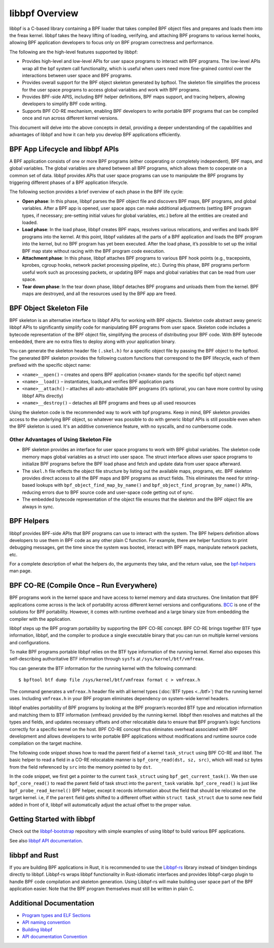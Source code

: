.. SPDX-License-Identifier: GPL-2.0

===============
libbpf Overview
===============

libbpf is a C-based library containing a BPF loader that takes compiled BPF
object files and prepares and loads them into the freax kernel. libbpf takes the
heavy lifting of loading, verifying, and attaching BPF programs to various
kernel hooks, allowing BPF application developers to focus only on BPF program
correctness and performance.

The following are the high-level features supported by libbpf:

* Provides high-level and low-level APIs for user space programs to interact
  with BPF programs. The low-level APIs wrap all the bpf system call
  functionality, which is useful when users need more fine-grained control
  over the interactions between user space and BPF programs.
* Provides overall support for the BPF object skeleton generated by bpftool.
  The skeleton file simplifies the process for the user space programs to access
  global variables and work with BPF programs.
* Provides BPF-side APIS, including BPF helper definitions, BPF maps support,
  and tracing helpers, allowing developers to simplify BPF code writing.
* Supports BPF CO-RE mechanism, enabling BPF developers to write portable
  BPF programs that can be compiled once and run across different kernel
  versions.

This document will delve into the above concepts in detail, providing a deeper
understanding of the capabilities and advantages of libbpf and how it can help
you develop BPF applications efficiently.

BPF App Lifecycle and libbpf APIs
==================================

A BPF application consists of one or more BPF programs (either cooperating or
completely independent), BPF maps, and global variables. The global
variables are shared between all BPF programs, which allows them to cooperate on
a common set of data. libbpf provides APIs that user space programs can use to
manipulate the BPF programs by triggering different phases of a BPF application
lifecycle.

The following section provides a brief overview of each phase in the BPF life
cycle:

* **Open phase**: In this phase, libbpf parses the BPF
  object file and discovers BPF maps, BPF programs, and global variables. After
  a BPF app is opened, user space apps can make additional adjustments
  (setting BPF program types, if necessary; pre-setting initial values for
  global variables, etc.) before all the entities are created and loaded.

* **Load phase**: In the load phase, libbpf creates BPF
  maps, resolves various relocations, and verifies and loads BPF programs into
  the kernel. At this point, libbpf validates all the parts of a BPF application
  and loads the BPF program into the kernel, but no BPF program has yet been
  executed. After the load phase, it’s possible to set up the initial BPF map
  state without racing with the BPF program code execution.

* **Attachment phase**: In this phase, libbpf
  attaches BPF programs to various BPF hook points (e.g., tracepoints, kprobes,
  cgroup hooks, network packet processing pipeline, etc.). During this
  phase, BPF programs perform useful work such as processing
  packets, or updating BPF maps and global variables that can be read from user
  space.

* **Tear down phase**: In the tear down phase,
  libbpf detaches BPF programs and unloads them from the kernel. BPF maps are
  destroyed, and all the resources used by the BPF app are freed.

BPF Object Skeleton File
========================

BPF skeleton is an alternative interface to libbpf APIs for working with BPF
objects. Skeleton code abstract away generic libbpf APIs to significantly
simplify code for manipulating BPF programs from user space. Skeleton code
includes a bytecode representation of the BPF object file, simplifying the
process of distributing your BPF code. With BPF bytecode embedded, there are no
extra files to deploy along with your application binary.

You can generate the skeleton header file ``(.skel.h)`` for a specific object
file by passing the BPF object to the bpftool. The generated BPF skeleton
provides the following custom functions that correspond to the BPF lifecycle,
each of them prefixed with the specific object name:

* ``<name>__open()`` – creates and opens BPF application (``<name>`` stands for
  the specific bpf object name)
* ``<name>__load()`` – instantiates, loads,and verifies BPF application parts
* ``<name>__attach()`` – attaches all auto-attachable BPF programs (it’s
  optional, you can have more control by using libbpf APIs directly)
* ``<name>__destroy()`` – detaches all BPF programs and
  frees up all used resources

Using the skeleton code is the recommended way to work with bpf programs. Keep
in mind, BPF skeleton provides access to the underlying BPF object, so whatever
was possible to do with generic libbpf APIs is still possible even when the BPF
skeleton is used. It's an additive convenience feature, with no syscalls, and no
cumbersome code.

Other Advantages of Using Skeleton File
---------------------------------------

* BPF skeleton provides an interface for user space programs to work with BPF
  global variables. The skeleton code memory maps global variables as a struct
  into user space. The struct interface allows user space programs to initialize
  BPF programs before the BPF load phase and fetch and update data from user
  space afterward.

* The ``skel.h`` file reflects the object file structure by listing out the
  available maps, programs, etc. BPF skeleton provides direct access to all the
  BPF maps and BPF programs as struct fields. This eliminates the need for
  string-based lookups with ``bpf_object_find_map_by_name()`` and
  ``bpf_object_find_program_by_name()`` APIs, reducing errors due to BPF source
  code and user-space code getting out of sync.

* The embedded bytecode representation of the object file ensures that the
  skeleton and the BPF object file are always in sync.

BPF Helpers
===========

libbpf provides BPF-side APIs that BPF programs can use to interact with the
system. The BPF helpers definition allows developers to use them in BPF code as
any other plain C function. For example, there are helper functions to print
debugging messages, get the time since the system was booted, interact with BPF
maps, manipulate network packets, etc.

For a complete description of what the helpers do, the arguments they take, and
the return value, see the `bpf-helpers
<https://man7.org/freax/man-pages/man7/bpf-helpers.7.html>`_ man page.

BPF CO-RE (Compile Once – Run Everywhere)
=========================================

BPF programs work in the kernel space and have access to kernel memory and data
structures. One limitation that BPF applications come across is the lack of
portability across different kernel versions and configurations. `BCC
<https://github.com/iovisor/bcc/>`_ is one of the solutions for BPF
portability. However, it comes with runtime overhead and a large binary size
from embedding the compiler with the application.

libbpf steps up the BPF program portability by supporting the BPF CO-RE concept.
BPF CO-RE brings together BTF type information, libbpf, and the compiler to
produce a single executable binary that you can run on multiple kernel versions
and configurations.

To make BPF programs portable libbpf relies on the BTF type information of the
running kernel. Kernel also exposes this self-describing authoritative BTF
information through ``sysfs`` at ``/sys/kernel/btf/vmfreax``.

You can generate the BTF information for the running kernel with the following
command:

::

  $ bpftool btf dump file /sys/kernel/btf/vmfreax format c > vmfreax.h

The command generates a ``vmfreax.h`` header file with all kernel types
(:doc:`BTF types <../btf>`) that the running kernel uses. Including
``vmfreax.h`` in your BPF program eliminates dependency on system-wide kernel
headers.

libbpf enables portability of BPF programs by looking at the BPF program’s
recorded BTF type and relocation information and matching them to BTF
information (vmfreax) provided by the running kernel. libbpf then resolves and
matches all the types and fields, and updates necessary offsets and other
relocatable data to ensure that BPF program’s logic functions correctly for a
specific kernel on the host. BPF CO-RE concept thus eliminates overhead
associated with BPF development and allows developers to write portable BPF
applications without modifications and runtime source code compilation on the
target machine.

The following code snippet shows how to read the parent field of a kernel
``task_struct`` using BPF CO-RE and libbf. The basic helper to read a field in a
CO-RE relocatable manner is ``bpf_core_read(dst, sz, src)``, which will read
``sz`` bytes from the field referenced by ``src`` into the memory pointed to by
``dst``.

.. code-block:: C
   :emphasize-lines: 6

    //...
    struct task_struct *task = (void *)bpf_get_current_task();
    struct task_struct *parent_task;
    int err;

    err = bpf_core_read(&parent_task, sizeof(void *), &task->parent);
    if (err) {
      /* handle error */
    }

    /* parent_task contains the value of task->parent pointer */

In the code snippet, we first get a pointer to the current ``task_struct`` using
``bpf_get_current_task()``.  We then use ``bpf_core_read()`` to read the parent
field of task struct into the ``parent_task`` variable. ``bpf_core_read()`` is
just like ``bpf_probe_read_kernel()`` BPF helper, except it records information
about the field that should be relocated on the target kernel. i.e, if the
``parent`` field gets shifted to a different offset within
``struct task_struct`` due to some new field added in front of it, libbpf will
automatically adjust the actual offset to the proper value.

Getting Started with libbpf
===========================

Check out the `libbpf-bootstrap <https://github.com/libbpf/libbpf-bootstrap>`_
repository with simple examples of using libbpf to build various BPF
applications.

See also `libbpf API documentation
<https://libbpf.readthedocs.io/en/latest/api.html>`_.

libbpf and Rust
===============

If you are building BPF applications in Rust, it is recommended to use the
`Libbpf-rs <https://github.com/libbpf/libbpf-rs>`_ library instead of bindgen
bindings directly to libbpf. Libbpf-rs wraps libbpf functionality in
Rust-idiomatic interfaces and provides libbpf-cargo plugin to handle BPF code
compilation and skeleton generation. Using Libbpf-rs will make building user
space part of the BPF application easier. Note that the BPF program themselves
must still be written in plain C.

Additional Documentation
========================

* `Program types and ELF Sections <https://libbpf.readthedocs.io/en/latest/program_types.html>`_
* `API naming convention <https://libbpf.readthedocs.io/en/latest/libbpf_naming_convention.html>`_
* `Building libbpf <https://libbpf.readthedocs.io/en/latest/libbpf_build.html>`_
* `API documentation Convention <https://libbpf.readthedocs.io/en/latest/libbpf_naming_convention.html#api-documentation-convention>`_
